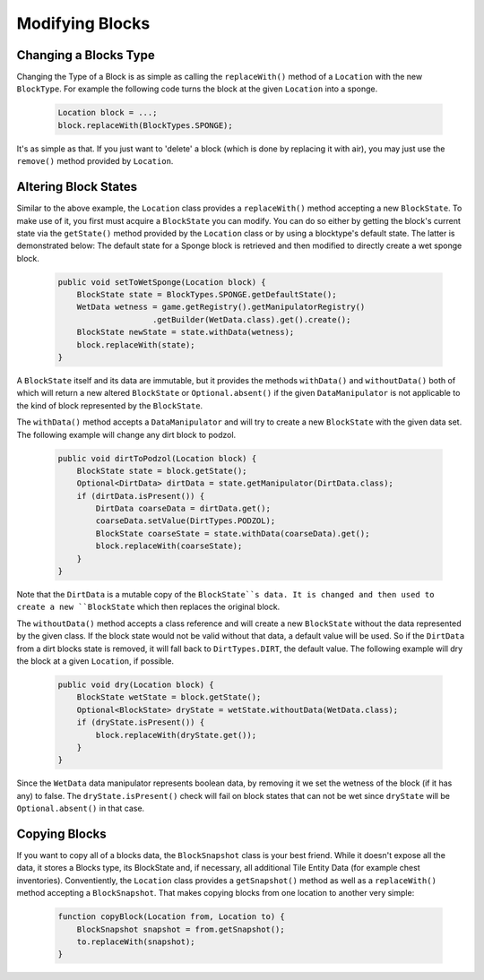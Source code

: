 ================
Modifying Blocks
================

Changing a Blocks Type
~~~~~~~~~~~~~~~~~~~~~~
Changing the Type of a Block is as simple as calling the ``replaceWith()`` method of a ``Location`` with the new ``BlockType``. For example the following code turns the block at the given ``Location`` into a sponge.

 .. code-block :: java
 
    Location block = ...; 
    block.replaceWith(BlockTypes.SPONGE);

It's as simple as that. If you just want to 'delete' a block (which is done by replacing it with air), you may just use the ``remove()`` method provided by ``Location``.
    
Altering Block States
~~~~~~~~~~~~~~~~~~~~~
Similar to the above example, the ``Location`` class provides a ``replaceWith()`` method accepting a new ``BlockState``. To make use of it, you first must acquire a ``BlockState`` you can modify. You can do so either by getting the block's current state via the ``getState()`` method provided by the ``Location`` class or by using a blocktype's default state. The latter is demonstrated below: The default state for a Sponge block is retrieved and then modified to directly create a wet sponge block.

 .. code-block :: java
 
    public void setToWetSponge(Location block) {
        BlockState state = BlockTypes.SPONGE.getDefaultState();
        WetData wetness = game.getRegistry().getManipulatorRegistry()
			.getBuilder(WetData.class).get().create();
        BlockState newState = state.withData(wetness);
        block.replaceWith(state);
    }

A ``BlockState`` itself and its data are immutable, but it provides the methods ``withData()`` and ``withoutData()`` both of which will return a new altered ``BlockState`` or ``Optional.absent()`` if the given ``DataManipulator`` is not applicable to the kind of block represented by the ``BlockState``. 

The ``withData()`` method accepts a ``DataManipulator`` and will try to create a new ``BlockState`` with the given data set. The following example will change any dirt block to podzol.

 .. code-block:: java
	
    public void dirtToPodzol(Location block) {
        BlockState state = block.getState();
        Optional<DirtData> dirtData = state.getManipulator(DirtData.class);
        if (dirtData.isPresent()) {
            DirtData coarseData = dirtData.get();
            coarseData.setValue(DirtTypes.PODZOL);
            BlockState coarseState = state.withData(coarseData).get();
            block.replaceWith(coarseState);
        }
    }

Note that the ``DirtData`` is a mutable copy of the ``BlockState``s data. It is changed and then used to create a new ``BlockState`` which then replaces the original block.


The ``withoutData()`` method accepts a class reference and will create a new ``BlockState`` without the data represented by the given class. If the block state would not be valid without that data, a default value will be used. So if the ``DirtData`` from a dirt blocks state is removed, it will fall back to ``DirtTypes.DIRT``, the default value. 
The following example will dry the block at a given ``Location``, if possible. 

 .. code-block:: java
 
    public void dry(Location block) {
        BlockState wetState = block.getState();
        Optional<BlockState> dryState = wetState.withoutData(WetData.class);
        if (dryState.isPresent()) {
            block.replaceWith(dryState.get());
        }
    }
 
Since the ``WetData`` data manipulator represents boolean data, by removing it we set the wetness of the block (if it has any) to false. The ``dryState.isPresent()`` check will fail on block states that can not be wet since ``dryState`` will be ``Optional.absent()`` in that case.

Copying Blocks
~~~~~~~~~~~~~~
If you want to copy all of a blocks data, the ``BlockSnapshot`` class is your best friend. While it doesn't expose all the data, it stores a Blocks type, its BlockState and, if necessary, all additional Tile Entity Data (for example chest inventories). Conventiently, the ``Location`` class provides a ``getSnapshot()`` method as well as a ``replaceWith()`` method accepting a ``BlockSnapshot``. That makes copying blocks from one location to another very simple:

 .. code-block :: java
 
    function copyBlock(Location from, Location to) {
        BlockSnapshot snapshot = from.getSnapshot();
        to.replaceWith(snapshot);
    }
    
